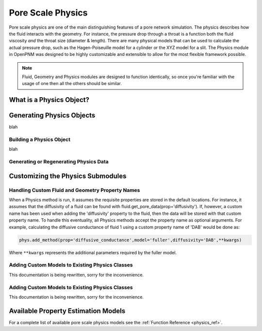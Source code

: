 .. _physics:

###############################################################################
Pore Scale Physics
###############################################################################
Pore scale physics are one of the main distinguishing features of a pore network simulation.  The physics describes how the fluid interacts with the geometry.  For instance, the pressure drop through a throat is a function both the fluid viscosity *and* the throat size (diameter & length).  There are many physical models that can be used to calculate the actual pressure drop, such as the Hagen-Poiseuille model for a cylinder or the XYZ model for a slit.  The Physics module in OpenPNM was designed to be highly customizable and extensible to allow for the most flexible framework possible.  

.. note:: 

	Fluid, Geometry and Physics modules are designed to function identically, so once you're familiar with the usage of one then all the others should be similar.  
	
===============================================================================
What is a Physics Object?
===============================================================================

===============================================================================
Generating Physics Objects
===============================================================================
blah

+++++++++++++++++++++++++++++++++++++++++++++++++++++++++++++++++++++++++++++++
Building a Physics Object
+++++++++++++++++++++++++++++++++++++++++++++++++++++++++++++++++++++++++++++++
blah

+++++++++++++++++++++++++++++++++++++++++++++++++++++++++++++++++++++++++++++++
Generating or Regenerating Physics Data
+++++++++++++++++++++++++++++++++++++++++++++++++++++++++++++++++++++++++++++++

===============================================================================
Customizing the Physics Submodules
===============================================================================

.. _custom_prop_names:
+++++++++++++++++++++++++++++++++++++++++++++++++++++++++++++++++++++++++++++++
Handling Custom Fluid and Geometry Property Names
+++++++++++++++++++++++++++++++++++++++++++++++++++++++++++++++++++++++++++++++
When a Physics method is run, it assumes the requisite properties are stored in the default locations.  For instance, it assumes that the diffusivity of a fluid can be found with fluid.get_pore_data(prop='diffusivity'). If, however, a custom name has been used when adding the 'diffusivity' property to the fluid, then the data will be stored with that custom property name.  To handle this eventuality, all Physics methods accept the property name as optional arguments.  For example, calculating the diffusive conductance of fluid 1 using a custom property name of 'DAB' would be done as:

.. code-block:: python

	phys.add_method(prop='diffusive_conductance',model='fuller',diffusivity='DAB',**kwargs)

Where ``**kwargs`` represents the additional parameters required by the fuller model.  

+++++++++++++++++++++++++++++++++++++++++++++++++++++++++++++++++++++++++++++++
Adding Custom Models to Existing Physics Classes
+++++++++++++++++++++++++++++++++++++++++++++++++++++++++++++++++++++++++++++++
This documentation is being rewritten, sorry for the inconvenience.

+++++++++++++++++++++++++++++++++++++++++++++++++++++++++++++++++++++++++++++++
Adding Custom Models to Existing Physics Classes
+++++++++++++++++++++++++++++++++++++++++++++++++++++++++++++++++++++++++++++++
This documentation is being rewritten, sorry for the inconvenience.


===============================================================================
Available Property Estimation Models
===============================================================================

For a complete list of available pore scale physics models see the :ref:`Function Reference <physics_ref>`.